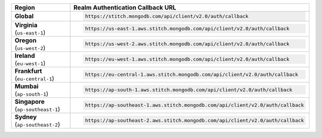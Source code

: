 .. list-table::
   :header-rows: 1
   :widths: 1 4

   * - Region
     - Realm Authentication Callback URL

   * - | **Global**
     - .. code-block:: text

          https://stitch.mongodb.com/api/client/v2.0/auth/callback

   * - | **Virginia**
       | (``us-east-1``)
     - .. code-block:: text

          https://us-east-1.aws.stitch.mongodb.com/api/client/v2.0/auth/callback

   * - | **Oregon**
       | (``us-west-2``)
     - .. code-block:: text

          https://us-west-2.aws.stitch.mongodb.com/api/client/v2.0/auth/callback

   * - | **Ireland**
       | (``eu-west-1``)
     - .. code-block:: text

          https://eu-west-1.aws.stitch.mongodb.com/api/client/v2.0/auth/callback

   * - | **Frankfurt**
       | (``eu-central-1``)
     - .. code-block:: text

          https://eu-central-1.aws.stitch.mongodb.com/api/client/v2.0/auth/callback

   * - | **Mumbai**
       | (``ap-south-1``)
     - .. code-block:: text

          https://ap-south-1.aws.stitch.mongodb.com/api/client/v2.0/auth/callback

   * - | **Singapore**
       | (``ap-southeast-1``)
     - .. code-block:: text

          https://ap-southeast-1.aws.stitch.mongodb.com/api/client/v2.0/auth/callback

   * - | **Sydney**
       | (``ap-southeast-2``)
     - .. code-block:: text

          https://ap-southeast-2.aws.stitch.mongodb.com/api/client/v2.0/auth/callback
